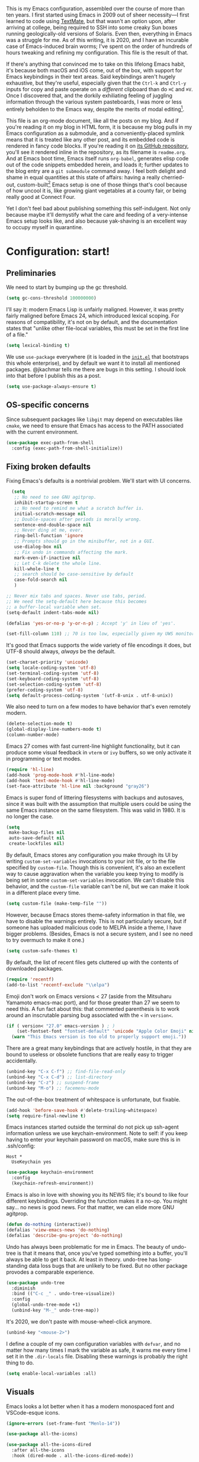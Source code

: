 This is my Emacs configuration, assembled over the course of more than ten years. I first started using Emacs in 2009 out of sheer necessity---I first learned to code using [[https://github.com/textmate/textmate][TextMate]], but that wasn't an option upon, after arriving at college, being required to SSH into some creaky Sun boxes running geologically-old versions of Solaris. Even then, everything in Emacs was a struggle for me. As of this writing, it is 2020, and I have an incurable case of Emacs-induced brain worms; I've spent on the order of hundreds of hours tweaking and refining my configuration. This file is the result of that.

If there's anything that convinced me to take on this lifelong Emacs habit, it's because both macOS and iOS come, out of the box, with support for Emacs keybindings in their text areas. Said keybindings aren't hugely exhaustive, but they're useful, especially given that the ~Ctrl-k~ and ~Ctrl-y~ inputs for copy and paste operate on a /different/ clipboard than do ~⌘C~ and ~⌘V~. Once I discovered that, and the dorkily exhiliating feeling of juggling information through the various system pasteboards, I was more or less entirely beholden to the Emacs way, despite the merits of modal editing[fn:1].

This file is an org-mode document, like all the posts on my blog. And if you're reading it on my blog in HTML form, it is because my blog pulls in my Emacs configuration as a submodule, and a conveniently-placed symlink means that it is treated like any other post, and its embedded code is rendered in fancy code blocks. If you're reading it on [[https://github.com/patrickt/emacs][its GitHub repository]], you'll see it rendered inline in the repository, as its filename is ~readme.org~. And at Emacs boot time, Emacs itself runs ~org-babel~, generates elisp code out of the code snippets embedded herein, and loads it; further updates to the blog entry are a ~git submodule~ command away. I feel both delight and shame in equal quantities at this state of affairs: having a really cherried-out, custom-built[fn:2] Emacs setup is one of those things that's cool because of how uncool it is, like growing giant vegetables at a county fair, or being really good at Connect Four.

Yet I don't feel bad about publishing something this self-indulgent. Not only because maybe it'll demystify what the care and feeding of a very-intense Emacs setup looks like, and also because yak-shaving is an excellent way to occupy myself in quarantine.


[fn:1] I've tried to reconfigure my brain to use modal editing, to little avail, but the its model of a domain-specific-language for text editing is a hugely exciting one to me.

[fn:2] My configuration is not built atop one of the all-in-one Emacs distributions like [[https://www.spacemacs.org][Spacemacs]] or [[https://github.com/hlissner/doom-emacs][Doom Emacs]]. I probably would have if either had been around at the beginning of my Emacs journey, but at this point my own personal set of key bindings is burnt into my brain.

* Configuration: start!

** Preliminaries

We need to start by bumping up the gc threshold.

#+begin_src emacs-lisp
  (setq gc-cons-threshold 100000000)
#+end_src

I'll say it: modern Emacs Lisp is unfairly maligned. However, it was pretty fairly maligned before Emacs 24, which introduced lexical scoping. For reasons of compatibility, it's not on by default, and the documentation states that "unlike other file-local variables, this must be set in the first line of a file."

 #+begin_src emacs-lisp
   (setq lexical-binding t)
 #+end_src

 We use ~use-package~ everywhere (it is loaded in the [[https://github.com/patrickt/emacs/blob/master/init.el][~init.el~]] that bootstraps this whole enterprise), and by default we want it to install all mentioned packages. @jkachmar tells me there are bugs in this setting. I should look into that before I publish this as a post.

 #+begin_src emacs-lisp
   (setq use-package-always-ensure t)
 #+end_src

** OS-specific concerns

Since subsequent packages like ~libgit~ may depend on executables like ~cmake~, we need to ensure that Emacs has access to the PATH associated with the current environment.

#+begin_src emacs-lisp
  (use-package exec-path-from-shell
    :config (exec-path-from-shell-initialize))
#+end_src

** Fixing broken defaults

Fixing Emacs's defaults is a nontrivial problem. We'll start with UI concerns.

#+begin_src emacs-lisp
    (setq
     ;; No need to see GNU agitprop.
     inhibit-startup-screen t
     ;; No need to remind me what a scratch buffer is.
     initial-scratch-message nil
     ;; Double-spaces after periods is morally wrong.
     sentence-end-double-space nil
     ;; Never ding at me, ever.
     ring-bell-function 'ignore
     ;; Prompts should go in the minibuffer, not in a GUI.
     use-dialog-box nil
     ;; Fix undo in commands affecting the mark.
     mark-even-if-inactive nil
     ;; Let C-k delete the whole line.
     kill-whole-line t
     ;; search should be case-sensitive by default
     case-fold-search nil
     )

  ;; Never mix tabs and spaces. Never use tabs, period.
  ;; We need the setq-default here because this becomes
  ;; a buffer-local variable when set.
  (setq-default indent-tabs-mode nil)

  (defalias 'yes-or-no-p 'y-or-n-p) ; Accept 'y' in lieu of 'yes'.

  (set-fill-column 110) ;; 70 is too low, especially given my UWS monitor.
#+end_src

It's good that Emacs supports the wide variety of file encodings it does, but UTF-8 should always, /always/ be the default.

#+begin_src emacs-lisp
  (set-charset-priority 'unicode)
  (setq locale-coding-system 'utf-8)
  (set-terminal-coding-system 'utf-8)
  (set-keyboard-coding-system 'utf-8)
  (set-selection-coding-system 'utf-8)
  (prefer-coding-system 'utf-8)
  (setq default-process-coding-system '(utf-8-unix . utf-8-unix))
#+end_src

We also need to turn on a few modes to have behavior that's even remotely modern.

#+begin_src emacs-lisp
  (delete-selection-mode t)
  (global-display-line-numbers-mode t)
  (column-number-mode)
#+end_src

Emacs 27 comes with fast current-line highlight functionality, but it can produce some visual feedback in ~vterm~ or ~ivy~ buffers, so we only activate it in programming or text modes.

#+begin_src emacs-lisp
  (require 'hl-line)
  (add-hook 'prog-mode-hook #'hl-line-mode)
  (add-hook 'text-mode-hook #'hl-line-mode)
  (set-face-attribute 'hl-line nil :background "gray26")
#+end_src

Emacs is super fond of littering filesystems with backups and autosaves, since it was built with the assumption that multiple users could be using the same Emacs instance on the same filesystem. This was valid in 1980. It is no longer the case.

#+begin_src emacs-lisp
  (setq
   make-backup-files nil
   auto-save-default nil
   create-lockfiles nil)
#+end_src

By default, Emacs stores any configuration you make through its UI by writing ~custom-set-variables~ invocations to your init file, or to the file specified by ~custom-file~. Though this is convenient, it's also an excellent way to cause aggravation when the variable you keep trying to modify is being set in some ~custom-set-variables~ invocation. We can't disable this behavior, and the ~custom-file~ variable can't be nil, but we can make it look in a different place every time.

#+begin_src emacs-lisp
(setq custom-file (make-temp-file ""))
#+end_src

However, because Emacs stores theme-safety information in that file, we have to disable the warnings entirely. This is not particularly secure, but if someone has uploaded malicious code to MELPA inside a theme, I have bigger problems. (Besides, Emacs is not a secure system, and I see no need to try overmuch to make it one.)

#+begin_src emacs-lisp
  (setq custom-safe-themes t)
#+end_src

By default, the list of recent files gets cluttered up with the contents of downloaded packages.

#+begin_src emacs-lisp
  (require 'recentf)
  (add-to-list 'recentf-exclude "\\elpa")
#+end_src

Emoji don't work on Emacs versions < 27 (aside from the Mitsuharu Yamamoto emacs-mac port), and for those greater than 27 we seem to need this. A fun fact about this: that commented parenthesis is to work around an inscrutable parsing bug associated with the ~<~ in ~version<~.

#+begin_src emacs-lisp
  (if ( version< "27.0" emacs-version ) ; )
      (set-fontset-font "fontset-default" 'unicode "Apple Color Emoji" nil 'prepend)
    (warn "This Emacs version is too old to properly support emoji."))
#+end_src

There are a great many keybindings that are actively hostile, in that they are bound to useless or obsolete functions that are really easy to trigger accidentally.

#+begin_src emacs-lisp
  (unbind-key "C-x C-f") ;; find-file-read-only
  (unbind-key "C-x C-d") ;; list-directory
  (unbind-key "C-z") ;; suspend-frame
  (unbind-key "M-o") ;; facemenu-mode
#+end_src

The out-of-the-box treatment of whitespace is unfortunate, but fixable.

#+begin_src emacs-lisp
  (add-hook 'before-save-hook #'delete-trailing-whitespace)
  (setq require-final-newline t)
#+end_src

Emacs instances started outside the terminal do not pick up ssh-agent information unless we use keychain-environment.
Note to self: if you keep having to enter your keychain password on macOS, make sure this is in .ssh/config:

#+begin_src
Host *
  UseKeychain yes
#+end_src

#+begin_src emacs-lisp
  (use-package keychain-environment
    :config
    (keychain-refresh-environment))
#+end_src

Emacs is also in love with showing you its NEWS file; it's bound to like four different keybindings. Overriding the function makes it a no-op. You might say… no news is good news. For that matter, we can elide more GNU agitprop.

#+begin_src emacs-lisp
  (defun do-nothing (interactive))
  (defalias 'view-emacs-news 'do-nothing)
  (defalias 'describe-gnu-project 'do-nothing)
#+end_src

Undo has always been problematic for me in Emacs. The beauty of undo-tree is that it means that, once you've typed something into a buffer, you'll always be able to get it back. At least in theory. undo-tree has long-standing data loss bugs that are unlikely to be fixed. But no other package provodes a comparable
experience.

#+begin_src emacs-lisp
  (use-package undo-tree
    :diminish
    :bind (("C-c _" . undo-tree-visualize))
    :config
    (global-undo-tree-mode +1)
    (unbind-key "M-_" undo-tree-map))
#+end_src

It's 2020, we don't paste with mouse-wheel-click anymore.

#+begin_src emacs-lisp
  (unbind-key "<mouse-2>")
#+end_src

I define a couple of my own configuration variables with ~defvar~, and no matter how many times I mark the variable as safe, it warns me every time I set it in the ~.dir-locals~ file. Disabling these warnings is probably the right thing to do.

#+begin_src emacs-lisp
  (setq enable-local-variables :all)
#+end_src

** Visuals

Emacs looks a lot better when it has a modern monospaced font and VSCode-esque icons.

#+begin_src emacs-lisp
  (ignore-errors (set-frame-font "Menlo-14"))

  (use-package all-the-icons)

  (use-package all-the-icons-dired
    :after all-the-icons
    :hook (dired-mode . all-the-icons-dired-mode))
#+end_src

Every Emacs window should, by default occupy all the screen space it can.

#+begin_src emacs-lisp
  (add-to-list 'default-frame-alist '(fullscreen . maximized))
#+end_src

Window chrome both wastes space and looks unappealing.

#+begin_src emacs-lisp
  (when (window-system)
    (tool-bar-mode -1)
    (scroll-bar-mode -1)
    (tooltip-mode -1))
#+end_src

I use the [[https://github.com/hlissner/emacs-doom-themes][Doom Emacs themes]], which are gorgeous.

#+begin_src emacs-lisp
  (use-package doom-themes
    :config
    (let ((chosen-theme 'doom-challenger-deep))
      (doom-themes-visual-bell-config)
      (doom-themes-org-config)
      (setq doom-challenger-deep-brighter-comments t
            doom-challenger-deep-brighter-modeline t)
      (load-theme chosen-theme)))
#+end_src

Most major modes pollute the modeline, so we pull in diminish.el to quiesce them.

#+begin_src emacs-lisp
  (use-package diminish
    :config (diminish 'eldoc-mode))
#+end_src

The default modeline is pretty uninspiring, and doom-modeline doesn't appear to be particularly slow.

#+begin_src emacs-lisp
  (use-package doom-modeline
    :config (doom-modeline-mode))
#+end_src

I find it useful to have a slightly more apparent indicator of which buffer is active at the moment.

#+begin_src emacs-lisp
  (use-package dimmer
    :custom (dimmer-fraction 0.1)
    :config (dimmer-mode))
#+end_src

Highlighting the closing/opening pair associated with a given parenthesis is essential.

#+begin_src emacs-lisp
  (show-paren-mode)
#+end_src

*** Tree-sitter

#+begin_src emacs-lisp
  (use-package tree-sitter
    :init (global-tree-sitter-mode)
    :hook ((ruby-mode . tree-sitter-hl-mode)
           (js-mode . tree-sitter-hl-mode)
           (typescript-mode . tree-sitter-hl-mode)
           (go-mode . tree-sitter-hl-mode)))
  (use-package tree-sitter-langs)
#+end_src

*** Tabs

The long-awaited Emacs 27 support for native tabs is shaky, both visually and in terms of functionality. As such, ~centaur-tabs~ is the best way forwards.

#+begin_src emacs-lisp
  (use-package centaur-tabs
    :demand
    :config
    (centaur-tabs-mode t)
    :custom
    (centaur-tabs-gray-out-icons 'buffer)
    (centaur-tabs-style "rounded")
    (centaur-tabs-height 36)
    (centaur-tabs-set-icons t)
    (centaur-tabs-set-modified-marker t)
    (centaur-tabs-modified-marker "●")
    (centaur-tabs-buffer-groups-function #'centaur-tabs-projectile-buffer-groups)

    :bind (("s-{" . #'centaur-tabs-backward)
	   ("s-}" . #'centaur-tabs-forward)))
#+end_src

** Text manipulation

Any modern editor should include multiple-cursor support. Sure, keyboard macros would suffice, sometimes. Let me live. I haven't yet taken advantage of many of the ~multiple-cursors~ commands. Someday.

#+begin_src emacs-lisp
  (use-package multiple-cursors
    :bind (("C-c m m" . #'mc/edit-lines )
           ("C-c m d" . #'mc/mark-all-dwim )))
#+end_src

The ~fill-paragraph~ (~M-q~) command can be useful for formatting long text lines in a pleasing matter. I don't do it in every document, but when I do, I want more columns than the default 70.

#+begin_src emacs-lisp
  (set-fill-column 135)
#+end_src
Textmate-style tap-to-expand-into-the-current-delimiter is very useful and curiously absent.

#+begin_src emacs-lisp
  (use-package expand-region
    :bind (("C-c n" . er/expand-region)))
#+end_src

Emacs's keybinding for ~comment-dwim~ is ~M-;~, which is not convenient to type or particularly mnemonic outside of an elisp context (where commenting is indeed ~;~). Better to bind it somewhere sensible.

#+begin_src emacs-lisp
  (bind-key "C-c /" #'comment-dwim)
#+end_src

~avy~ gives us fluent jump-to-line commands mapped to the home row.

#+begin_src emacs-lisp
  (use-package avy
    :bind ("C-c l" . avy-goto-line))
#+end_src

~iedit~ gives us the very popular idiom of automatically deploying multiple cursors to edit all occurrences of a particular word.

#+begin_src emacs-lisp
  (use-package iedit)
#+end_src

Parenthesis matching is one of the flaws in my Emacs setup as of this writing. I know that there are a lot of options out there---~paredit~, ~smartparens~, etc.---but I haven't sat down and really capital-L Learned a better solution than the TextMate-style bracket completion (which Emacs calls, somewhat fancifully, 'electric').

#+begin_src emacs-lisp
  (electric-pair-mode)
#+end_src

** Quality-of-life improvements

We start by binding a few builtin commands to more-convenient keystrokes.

#+begin_src emacs-lisp
  (bind-key "C-c 3" #'split-window-right)
#+end_src

Given how often I tweak my config, I bind ~C-c e~ to take me to my config file.

#+begin_src emacs-lisp
  (defun open-init-file ()
    "Open this very file."
    (interactive)
    (find-file "~/.config/emacs/readme.org"))

  (bind-key "C-c e" #'open-init-file)
#+end_src

Standard macOS conventions would have ~s-w~ close the current buffer, not the whole window.

#+begin_src emacs-lisp
  (bind-key "s-w" #'kill-this-buffer)
#+end_src

Emacs makes it weirdly hard to just, like, edit a file as root, probably due to supporting operating systems not built on ~sudo~. Enter the ~sudo-edit~ package.

#+begin_src emacs-lisp
  (use-package sudo-edit)
#+end_src

By default, Emacs uses a new buffer for every directory you visit in dired. This is not only terrible from a UI perspective---Emacs warns you if you try to use the sensible behavior (the ~a~ key, ~dired-find-alternate-file~). Willfully obtuse. The ~dired+.el~ library fixes this, but because it's not on MELPA, I refuse to use it out of principle (this man's refusal to compromise is nothing short of crankery, and it would be intellectually remiss of me to abet his crankery). But, as always, we can make Emacs do the right thing. Manually. Furthermore, dired complains every time it's opened on Darwin, so we should fix that.

#+begin_src emacs-lisp
  (defun dired-up-directory-same-buffer ()
    "Go up in the same buffer."
    (find-alternate-file ".."))

  (defun my-dired-mode-hook ()
    (put 'dired-find-alternate-file 'disabled nil) ; Disables the warning.
    (define-key dired-mode-map (kbd "RET") 'dired-find-alternate-file)
    (define-key dired-mode-map (kbd "^") 'dired-up-directory-same-buffer))

  (add-hook 'dired-mode-hook #'my-dired-mode-hook)

  (setq dired-use-ls-dired nil)
#+end_src

Emacs has problems with very long lines. ~so-long~ detects them and takes appropriate action. Good for minified code and whatnot.

#+begin_src emacs-lisp
  (global-so-long-mode)
#+end_src

Using an ephemeral buffer to indicate what commands are available makes discovering functionality a breeze.

#+begin_src emacs-lisp
  (use-package which-key
    :config
    (which-key-mode)
    (which-key-setup-side-window-bottom)
    :custom (which-key-idle-delay 1.2))
#+end_src

I've never needed a font panel in Emacs, not even once.

#+begin_src emacs-lisp
  (unbind-key "s-t")
#+end_src

It's genuinely shocking that there's no "duplicate whatever's marked" command built-in.

#+begin_src emacs-lisp
  (use-package duplicate-thing
    :init
    (defun my-duplicate-thing ()
      "Duplicate thing at point without changing the mark."
      (interactive)
      (save-mark-and-excursion (duplicate-thing 1)))
    :bind (("C-c u" . my-duplicate-thing)
           ("C-c C-u" . my-duplicate-thing)))
#+end_src

We need to support reading large blobs of data for LSP's sake.

#+begin_src emacs-lisp
  (setq read-process-output-max (* 1024 1024)) ; 1mb
#+end_src

When I hit, accidentally or purposefully, a key chord that forms the prefix of some other chords, I want to see a list of possible completions and their info.

#+begin_src emacs-lisp
  (use-package which-key
    :custom
    (which-key-setup-side-window-bottom)
    (which-key-enable-extended-define-key t)
    :config
    (which-key-setup-minibuffer))
#+end_src

#+begin_src emacs-lisp
  (defun display-startup-echo-area-message ()
    "Override the normally tedious error message."
    (message "Welcome back."))
#+end_src

** Buffer management

Bufler is a new addition here; I'm still not 100% sold, but given that I work on an ultra-widescreen monitor, I need to start figuring out some better buffer layout mechanism, because the situation is not particularly good.

#+begin_src emacs-lisp
  (use-package bufler
    :bind (("C-x b" . #'bufler-switch-buffer)
           ("C-x B" . #'counsel-switch-buffer)))
#+end_src

I almost always want to default to a two-buffer setup.

#+begin_src emacs-lisp
  (defun revert-to-two-windows ()
    "Delete all other windows and split it into two."
    (interactive)
    (delete-other-windows)
    (split-window-right))

  (bind-key "C-x 1" #'revert-to-two-windows)
  (bind-key "C-x !" #'delete-other-windows) ;; Access to the old keybinding.
#+end_src

~keyboard-quit~ doesn't exit the minibuffer, so I give ~abort-recursive-edit~, which does, a more convenient keybinding.

#+begin_src emacs-lisp
  (bind-key "s-g" #'abort-recursive-edit)
#+end_src

Ivy makes ~kill-buffer~ give you a list of possible results, which isn't generally what I want.

#+begin_src emacs-lisp
  (defun kill-this-buffer ()
    "Kill the current buffer."
    (interactive)
    (kill-buffer nil)
    )

  (bind-key "C-x k" #'kill-this-buffer)
  (bind-key "C-x K" #'kill-buffer)
#+end_src

Also, it's nice to be able to kill all buffers.

#+begin_src emacs-lisp
  (defun kill-all-buffers ()
    "Close all buffers."
    (interactive)
    ;; (maybe-unset-buffer-modified)
    (save-some-buffers)
    (let ((kill-buffer-query-functions '()))
      (mapc 'kill-buffer (buffer-list))))
#+end_src

VS Code has a great feature where you can just copy a filename to the clipboard.

#+begin_src emacs-lisp
  (defun copy-file-name-to-clipboard ()
    "Copy the current buffer file name to the clipboard."
    (interactive)
    (let ((filename (if (equal major-mode 'dired-mode) default-directory (buffer-file-name))))
      (when filename
        (kill-new filename)
        (message "Copied buffer file name '%s' to the clipboard." filename))))

  (bind-key "C-c P" #'copy-file-name-to-clipboard)
#+end_src

Normally I bind ~other-window~ to ~C-c ,~, but on my ultra-wide-screen monitor, which supports up to 8 buffers comfortably, holding that key to move around buffers is kind of a drag. Some useful commands to remember here are ~aw-ignore-current~ and ~aw-ignore-on~.

#+begin_src emacs-lisp
  (use-package ace-window
    :config
    ;; Show the window designators in the modeline.
    (ace-window-display-mode)

     ;; Make the number indicators a little larger. I'm getting old.
    (set-face-attribute 'aw-leading-char-face nil :height 2.0 :background "black")

    (defun my-ace-window (args)
      "As ace-window, but hiding the cursor while the action is active."
      (interactive "P")
      (cl-letf ((cursor-type nil)
		(cursor-in-non-selected-window nil))
	(ace-window nil)))


    :bind (("C-," . my-ace-window))
    :custom
    (aw-keys '(?a ?s ?d ?f ?g ?h ?j ?k ?l) "Designate windows by home row keys, not numbers.")
    (aw-background nil))
#+end_src

Emacs allows you to, while the minibuffer is active, invoke another command that uses the minibuffer, in essence making the minibuffer from a single editing action into a stack of editing actions. In this particular instance, I think it's appropriate to have it off by default, simply for the sake of beginners who don't have a mental model of the minibuffer yet. But at this point, it's too handy for me to discard. Handily enough, Emacs can report your current depth of recursive minibuffer invocations in the modeline.

#+begin_src emacs-lisp
  (setq enable-recursive-minibuffers t)
  (minibuffer-depth-indicate-mode)
#+end_src

It's useful to have a scratch buffer around, and more useful to have a key chord to switch to it.

#+begin_src emacs-lisp
  (defun switch-to-scratch-buffer ()
    "Switch to the current session's scratch buffer."
    (interactive)
    (switch-to-buffer "*scratch*"))

  (bind-key "C-c a s" #'switch-to-scratch-buffer)
#+end_src

(bind-key "C-c a s")

** Org-mode

Even though my whole-ass blogging workflow is built around org-mode, I still can't say that I know it very well. I don't take advantage of ~org-agenda~, ~org-timer~, ~org-calendar~, ~org-capture~, anything interesting to do with tags, et cetera. Someday I will learn these things, but not yet.

#+begin_src emacs-lisp
  (use-package org
    :hook ((org-mode . visual-line-mode))
    :bind (("C-c o c" . counsel-org-capture)

                ("C-c c" . #'org-mode-insert-code)
                ("C-c a f" . #'org-shifttab))
    :custom
    (org-directory "~/txt")
    (org-default-notes-file (concat org-directory "/notes.org"))
    (org-return-follows-link t)
    (org-src-ask-before-returning-to-edit-buffer nil "org-src is kinda needy out of the box")
    (org-src-window-setup 'split-window-below)
    (org-footnote-section "" "Footnotes don't get their own section.")

    :config
    ;; Putting these in a loop or in :bind generates invalid code and I have no idea why.
    (unbind-key "C-," org-mode-map)
    (unbind-key "C-c ;" org-mode-map)
    (unbind-key "C-c ," org-mode-map)

    (defun org-mode-insert-code ()
      (interactive)
      (org-emphasize ?~)))

  (use-package org-bullets
    :hook (org-mode . org-bullets-mode))
#+end_src
* IDE features
** Magit

Magit is one of the top three reasons anyone should use Emacs. What a brilliant piece of software it is. I never thought I'd be faster with a git GUI than with the command line, since I've been using git for thirteen years at this point, but wonders really never cease. Magit is as good as everyone says, and more.

#+begin_src emacs-lisp
  (use-package magit
    :diminish magit-auto-revert-mode
    :diminish auto-revert-mode
    :bind (("C-c g" . #'magit-status))
    :custom
    (magit-repository-directories '(("~/src" . 1)))
    :config
    (add-to-list 'magit-no-confirm 'stage-all-changes))
#+end_src

Pulling in the ~libgit~ module makes Magit a good deal faster. For some reason, Emacs has problems determining the correct file extension for the resulting build product; it chooses ~.so~ even though Emacs expects a ~dylib~. To fix this, change directory to where the offending module lives and change its file extension to what is expected.

#+begin_src emacs-lisp
  (use-package libgit)

  (use-package magit-libgit
    :after (magit libgit))
#+end_src

Magit also allows integration with GitHub and other such forges (though I hate that term).

#+begin_src emacs-lisp
  (use-package forge
    :after magit)
#+end_src

** Projectile

Most every nontrivial package provides projectile integration in some form or fashion.

#+begin_src emacs-lisp
  (use-package projectile
    :diminish
    :bind (("C-c k" . #'projectile-kill-buffers)
	   ("C-c M" . #'projectile-compile-project))
    :custom (projectile-completion-system 'ivy)
    :config (projectile-mode))
#+end_src

** Ivy, counsel, and swiper

"Should I use Helm or Ivy?" It's one of the biggest questions everyone with a nice Emacs setup has to answer. Helm is more featureful and fancier out of the box, whereas Ivy is more minimal, requiring a few packages to approach how nice Helm looks. However, Ivy is still worth it to me, given that I spend a lot of time cursing Emacs's performance on macOS. And with ~ivy-rich~, things even look nice. ~counsel~ provides nice UI chrome for built-in commands, ~counsel-projectile~ provides project integration, and ~amx~ provides most-recently-used information and keeps track of which commands I use and which I don't.

#+begin_src emacs-lisp
  (use-package ivy
    :diminish
    :custom
    (ivy-height 30)
    (ivy-use-virtual-buffers t)
    (ivy-use-selectable-prompt t)
    :config
    (ivy-mode 1)

    :bind (("C-c C-r" . #'ivy-resume)
           ("C-c s"   . #'swiper-thing-at-point)
           ("C-s"     . #'swiper)))

  (use-package ivy-rich
    :custom
    (ivy-virtual-abbreviate 'full)
    (ivy-rich-switch-buffer-align-virtual-buffer nil)
    (ivy-rich-path-style 'full)
    :config
    (setcdr (assq t ivy-format-functions-alist) #'ivy-format-function-line)
    (ivy-rich-mode))

  (use-package counsel
    :init
    (counsel-mode 1)

    :bind (("C-c ;" . #'counsel-M-x)
           ("C-c U" . #'counsel-unicode-char)
           ("C-c i" . #'counsel-imenu)
           ("C-x f" . #'counsel-find-file)
           ("C-c y" . #'counsel-yank-pop)
           ("C-c r" . #'counsel-recentf)
           ("C-c v" . #'counsel-switch-buffer-other-window)
           ("C-h h" . #'counsel-command-history)
           ("C-x C-f" . #'counsel-find-file)
           :map ivy-minibuffer-map
           ("C-r" . counsel-minibuffer-history))
    :diminish)

  (use-package counsel-projectile
    :bind (("C-c f" . #'counsel-projectile)
           ("C-c F" . #'counsel-projectile-switch-project)))

  (use-package amx)
#+end_src

** Flycheck

Flycheck performs in-buffer highlighting of errors and warnings, and is superior on many axes to the builtin ~flymake~ mode. The only configuration it needs is to add [[https://github.com/amperser/proselint][~proselint~]] support and to disable the documentation checking in ~org-src~ buffers.

#+begin_src emacs-lisp
  (use-package flycheck
    :after org
    :hook
    (org-src-mode . disable-flycheck-for-elisp)
    :custom
    (flycheck-emacs-lisp-initialize-packages t)
    (flycheck-display-errors-delay 0.1)
    :config
    (global-flycheck-mode)
    (flycheck-set-indication-mode 'left-margin)

    (defun disable-flycheck-for-elisp ()
      (setq-local flycheck-disabled-checkers '(emacs-lisp-checkdoc)))

    (add-to-list 'flycheck-checkers 'proselint))

  (use-package flycheck-inline
    :config (global-flycheck-inline-mode))

#+end_src

** Searching

deadgrep is the bee's knees for project-wide search, as it uses ~ripgrep~.

#+begin_src emacs-lisp
  (use-package deadgrep
    :bind (("C-c h" . #'deadgrep)))
#+end_src

I remember the days before Emacs had real regular expressions. Nowadays, we have them, but the find-and-replace UI is bad. ~visual-regexp~ fixes this. I have this bound to an incredibly stupid keybinding because I simply do not want to take the time to catabolize/forget that particular muscle memory.

#+begin_src emacs-lisp
  (use-package visual-regexp
    :bind (("C-c 5" . #'vr/replace)))
#+end_src

** Autocomplete

Completion in Emacs is sort of a fraught enterprise, given the existence of ~pcomplete~, ~hippie-expand~, and ~complete.el~. ~company~ is the least problematic and most modern of these alternatives, though it's kind of a bear to configure. Its interface is not so nice by default but all the frontends flicker terribly if you're typing quickly, which is just spectacularly distracting.

TODO: C-n and C-p should work in the company completion map, but I'm so tired of wrestling with company that I truly don't care.

#+begin_src emacs-lisp
  (use-package company
    :diminish
    :bind (("C-." . #'company-complete))
    :hook (prog-mode . company-mode)
    :custom
    (company-dabbrev-downcase nil "Don't downcase returned candidates.")
    (company-show-numbers t "Numbers are helpful.")
    (company-tooltip-limit 20 "The more the merrier.")
    (company-tooltip-idle-delay 0.4 "Faster!")
    (company-async-timeout 20 "Some requests can take a long time. That's fine.")
    :config

    ;; Use the numbers 0-9 to select company completion candidates
    (let ((map company-active-map))
      (mapc (lambda (x) (define-key map (format "%d" x)
			  `(lambda () (interactive) (company-complete-number ,x))))
	    (number-sequence 0 9))))
#+end_src

** LSP

Before Emacs 27, the LSP experience on large projects was not particularly good. We now have native JSON parsing support. I am told that it makes things easier.



#+begin_src emacs-lisp
  (use-package lsp-mode
    :commands (lsp lsp-execute-code-action)
    :hook ((go-mode . lsp-deferred)
           (lsp-mode . lsp-enable-which-key-integration)
           (lsp-mode . lsp-diagnostics-modeline-mode))
    :bind ("C-c C-c" . #'lsp-execute-code-action)
    :custom
    (lsp-print-performance t)
    (lsp-log-io t)
    (lsp-diagnostics-modeline-scope :project)
    (lsp-file-watch-threshold 5000)
    (lsp-enable-file-watchers nil))

  (use-package lsp-ui
    :custom
    (lsp-ui-doc-delay 0.75)
    (lsp-ui-doc-max-height 200)
    :after lsp-mode)

  (use-package lsp-ivy
    :after (ivy lsp-mode))

  (use-package company-lsp
    :custom (company-lsp-enable-snippet t)
    :after (company lsp-mode))
#+end_src

** Haskell

Haskell is my day-to-day programming language, so I've tinkered with it a good deal. Featuring automatic ~ormolu~ or ~stylish-haskell~ invocation, as based on a per-project variable, so I can default to ~ormolu~ but choose ~stylish-haskell~ for the projects that don't.

#+begin_src emacs-lisp
  (use-package haskell-mode

    :config
    (defcustom haskell-formatter 'ormolu
      "The Haskell formatter to use. One of: 'ormolu, 'stylish, nil. Set it per-project in .dir-locals."
      :safe 'symbolp)

    (defun haskell-smart-format ()
      "Format a buffer based on the value of 'haskell-formatter'."
      (interactive)
      (cl-ecase haskell-formatter
        ('ormolu (ormolu-format-buffer))
        ('stylish (haskell-mode-stylish-buffer))
        (nil nil)
        ))

    (defun haskell-switch-formatters ()
      "Switch from ormolu to stylish-haskell, or vice versa."
      (interactive)
      (setq haskell-formatter
            (cl-ecase haskell-formatter
              ('ormolu 'stylish)
              ('stylish 'ormolu)
              (nil nil))))

    ;; haskell-mode doesn't know about newer GHC features.
    (let ((new-extensions '("QuantifiedConstraints"
                            "DerivingVia"
                            "BlockArguments"
                            "DerivingStrategies"
                            "StandaloneKindSignatures"
                            )))
      (setq
       haskell-ghc-supported-extensions
       (append haskell-ghc-supported-extensions new-extensions)))

    :bind (("C-c a c" . haskell-cabal-visit-file)
           ("C-c a i" . haskell-navigate-imports)
           ("C-c a I" . haskell-navigate-imports-return)))

  (use-package haskell-snippets
    :after (haskell-mode yasnippet)
    :defer)
#+end_src

~haskell-language-server~ is the new hotness, but it doesn't appear to handle autocompletion properly, so ~haskell-ide-engine~ it is.

#+begin_src emacs-lisp
  (use-package lsp-haskell
    :hook (haskell-mode . lsp)
    :custom
    (lsp-haskell-process-path-hie "ghcide")
    (lsp-haskell-process-args-hie '())
    (lsp-log-io t)
    )
#+end_src

My statements about Haskell autoformatters have, in the past, attracted controversy, so I have no further comment on the below lines. Note that ~haskell-lsp~ runs ormolu with ~lsp-format-buffer~.

#+begin_src emacs-lisp
  (use-package ormolu)
#+end_src

** vterm

The state of terminal emulation is, as a whole, a mess. Not just within Emacs, but across all of Unix. The only recent bright spot has been libvterm, which, when integrated with Emacs's new dynamic module support, enables us to have a very, very fast terminal inside Emacs.

A thing I want to do someday is to write a framework for sending things like compile commands to a running vterm buffer with ~vterm-send-string~.

#+begin_src emacs-lisp
  (use-package vterm
    :config
    (defun turn-off-chrome ()
      (hl-line-mode -1)
      (display-line-numbers-mode -1))
    :hook (vterm-mode . turn-off-chrome))

  (use-package vterm-toggle
    :custom
    (vterm-toggle-fullscreen-p nil "Open a vterm in another window.")
    :bind (("C-c t" . #'vterm-toggle-cd)
           :map vterm-mode-map
           ("s-t" . #'vterm) ; Open up new tabs quickly
           ("<C-return>" . #'vterm-toggle-insert-cd)))
#+end_src

** Process management

~prodigy~ is a great and handsome frontend for managing long-running services. Since many of the services I need to run are closed-source, the calls to ~prodigy-define-service~ are located in an adjacent file. Unfortunately, ~prodigy~ doesn't really have any good support for managing Homebrew services. Maybe I'll write one, in my copious spare time.

#+begin_src emacs-lisp
  (use-package prodigy
    :bind ("C-c 8" . #'prodigy)
    :config
    (load "~/.config/emacs/services.el" 'noerror))
#+end_src

** Snippets

I grew up writing in TextMate, so I got extremely used to text-expansion snippets. I also think they're extremely underrated for learning a new language's idioms: one of the reasons I was able to get up to speed so fast with Rails (back in the 1.2 days) was because the TextMate snippets indicated pretty much everything you needed to know about things like ActiveRecord.

#+begin_src emacs-lisp
  (use-package yasnippet
    :defer 3 ;; takes a while to load, so do it async
    :diminish yas-minor-mode
    :config (yas-global-mode)
    :custom (yas-prompt-functions '(yas-completing-prompt)))
#+end_src

** Other Languages

*** General-purpose

Rust is one of my favorite languages in the world.

#+begin_src emacs-lisp
  (use-package rust-mode)
#+end_src

I occasionally write Go, generally as a glue language to munge things together. I find certain aspects of its creators' philosophies to be repellent, but a language is more than its creators, and it's hard to argue with the success it's found in industry or the degree to which people find it easy to pick up.

 #+begin_src emacs-lisp
   (use-package go-mode
     :custom
     (lsp-enable-links nil)
     :config
     (add-hook 'before-save-hook #'gofmt-before-save))

   (use-package go-snippets)

   (use-package gotest
     :bind (:map go-mode-map
                 ("C-c a t" . #'go-test-current-test)))
 #+end_src

Elm is a good language.

#+begin_src emacs-lisp
  (use-package elm-mode
    :ensure t
    :hook ((elm-mode . elm-format-on-save-mode)
           (elm-mode . elm-indent-mode)))
#+end_src

I don't write a lot of Python, but when I do I like to use the extremely opinionated ~black~ formatter.

#+begin_src emacs-lisp
  (use-package blacken
    :hook ((python-mode . blacken-mode)))
#+end_src

#+begin_src emacs-lisp
  (use-package typescript-mode)
#+end_src

*** Configuration

 #+begin_src emacs-lisp
   (use-package yaml-mode)
   (use-package dockerfile-mode)
   (use-package toml-mode)
 #+end_src

I use Bazel for some Haskell projects.

#+begin_src emacs-lisp
  (use-package bazel-mode
    :config
    (add-hook 'bazel-mode-hook (lambda () (add-hook 'before-save-hook #'bazel-mode-buildifier nil t)))

    (defun bazel-workspace-find ()
      "Jump to the WORKSPACE file located at the project root."
      )

    )
#+end_src

*** Interchange

 #+begin_src emacs-lisp
 (use-package protobuf-mode)
 #+end_src

*** Markup

 #+begin_src emacs-lisp
   (use-package markdown-mode
     :bind (("C-c C-s a" . markdown-table-align))
     :mode ("\\.md$" . gfm-mode))
 #+end_src

*** Shell

 #+begin_src emacs-lisp
   (use-package fish-mode)
 #+end_src

** Miscellany

I guess I'm using a tree view again?

#+begin_src emacs-lisp
  (use-package neotree
    :config (neotree-mode))
#+end_src

 ~restclient~ is a terrific interface for running HTTP requests against local or remote services.

 #+begin_src emacs-lisp
 (use-package restclient
   :mode ("\\.restclient$" . restclient-mode))
 #+end_src

~Dash~ is the foremost documentation browser for macOS.

#+begin_src emacs-lisp
  (use-package dash-at-point
    :bind ("C-c d" . dash-at-point))
#+end_src

* Initial screen setup

#+begin_src emacs-lisp
  (split-window-right)
  (other-window 1)
  (find-file "~/txt/todo.org")
  (other-window 1)
#+end_src

* Adios

If you made it this far, well, may your deity of choice bless you. If you don't use Emacs already, I hope I tempted you a little. If you do, I hope you learned a couple new tricks, just as I have learned so many tricks from reading dozens of other people's configs.

Au revoir.

#+begin_src emacs-lisp
  (provide 'init)
#+end_src
